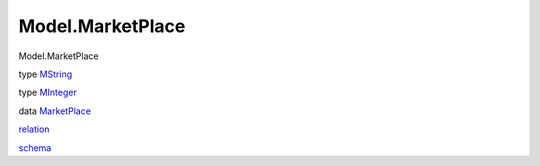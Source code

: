 =================
Model.MarketPlace
=================

Model.MarketPlace

type `MString <Model-MarketPlace.html#t:MString>`__

type `MInteger <Model-MarketPlace.html#t:MInteger>`__

data `MarketPlace <Model-MarketPlace.html#t:MarketPlace>`__

`relation <Model-MarketPlace.html#v:relation>`__

`schema <Model-MarketPlace.html#v:schema>`__
